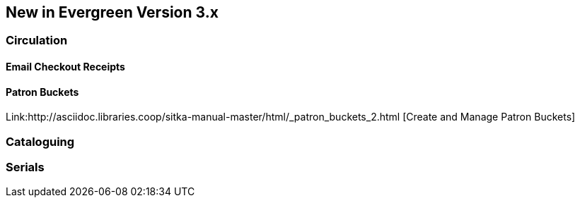 New in Evergreen Version 3.x
----------------------------

Circulation
~~~~~~~~~~~

Email Checkout Receipts
^^^^^^^^^^^^^^^^^^^^^^^

Patron Buckets
^^^^^^^^^^^^^^
Link:http://asciidoc.libraries.coop/sitka-manual-master/html/_patron_buckets_2.html [Create and Manage Patron Buckets]

Cataloguing
~~~~~~~~~~~

Serials
~~~~~~~
